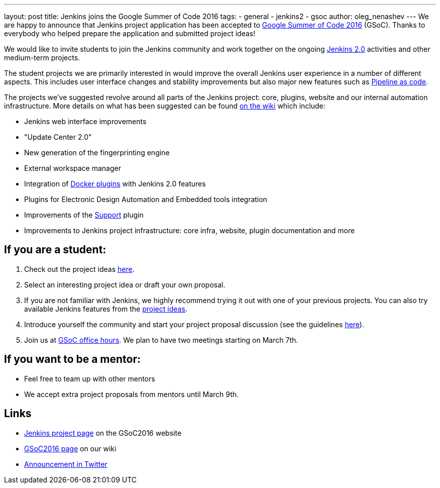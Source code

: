 ---
layout: post
title: Jenkins joins the Google Summer of Code 2016
tags:
  - general
  - jenkins2
  - gsoc
author: oleg_nenashev
---
We are happy to announce that Jenkins project application has been accepted to
https://developers.google.com/open-source/gsoc/timeline[Google Summer of Code 2016] (GSoC). Thanks
to everybody who helped prepare the application and submitted project ideas!

We would like to invite students to join the Jenkins community and work together
on the ongoing link:/2.0[Jenkins 2.0] activities and other medium-term projects.

The student projects we are primarily interested in would improve the overall
Jenkins user experience in a number of different aspects. This includes user
interface changes and stability improvements but also major new features such
as https://wiki.jenkins.io/display/JENKINS/2.0+Pipeline+as+Code[Pipeline as code].

The projects we've suggested revolve around all parts of the Jenkins project:
core, plugins, website and our internal automation infrastructure. More details
on what has been suggested can be found https://wiki.jenkins.io/display/JENKINS/Google+Summer+Of+Code+2016#GoogleSummerOfCode2016-Projectideas[on the
wiki]
which include:

* Jenkins web interface improvements
* "Update Center 2.0"
* New generation of the fingerprinting engine
* External workspace manager
* Integration of link:/solutions/docker/[Docker plugins] with Jenkins 2.0 features
* Plugins for Electronic Design Automation and Embedded tools integration
* Improvements of the https://wiki.jenkins.io/display/JENKINS/Support+Core+Plugin[Support] plugin
* Improvements to Jenkins project infrastructure: core infra, website, plugin documentation and more

== If you are a student:

. Check out the project ideas https://wiki.jenkins.io/display/JENKINS/Google+Summer+Of+Code+2016#GoogleSummerOfCode2016-Projectideas[here].
. Select an interesting project idea or draft your own proposal.
. If you are not familiar with Jenkins, we highly recommend trying it out with one of your previous projects. You can also try available Jenkins features from the https://wiki.jenkins.io/display/JENKINS/Google+Summer+Of+Code+2016#GoogleSummerOfCode2016-Projectideas[project ideas].
. Introduce yourself the community and start your project proposal discussion (see the guidelines https://summerofcode.withgoogle.com/organizations/5668199471251456/[here]).
. Join us at https://wiki.jenkins.io/display/JENKINS/Google+Summer+Of+Code+2016#GoogleSummerOfCode2016-Forinterestedstudents[GSoC office hours]. We plan to have two meetings starting on March 7th.

== If you want to be a mentor:

* Feel free to team up with other mentors
* We accept extra project proposals from mentors until March 9th.

== Links

* https://summerofcode.withgoogle.com/organizations/5668199471251456/[Jenkins project page] on the GSoC2016 website
* https://wiki.jenkins.io/display/JENKINS/Google+Summer+Of+Code+2016[GSoC2016 page] on our wiki
* https://twitter.com/jenkinsci/status/704384831124209664[Announcement in Twitter]
